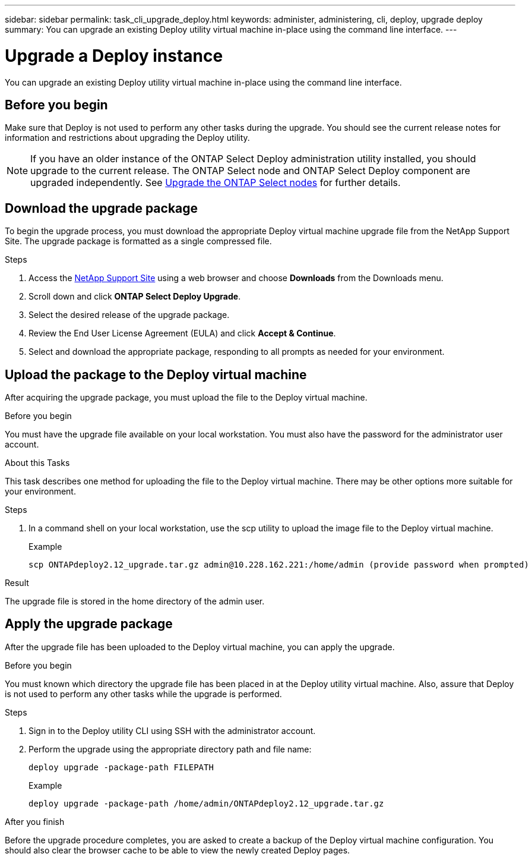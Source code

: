 ---
sidebar: sidebar
permalink: task_cli_upgrade_deploy.html
keywords: administer, administering, cli, deploy, upgrade deploy
summary: You can upgrade an existing Deploy utility virtual machine in-place using the command line interface.
---

= Upgrade a Deploy instance
:hardbreaks:
:nofooter:
:icons: font
:linkattrs:
:imagesdir: ./media/

[.lead]
You can upgrade an existing Deploy utility virtual machine in-place using the command line interface.

== Before you begin

Make sure that Deploy is not used to perform any other tasks during the upgrade. You should see the current release notes for information and restrictions about upgrading the Deploy utility.

[NOTE] 
If you have an older instance of the ONTAP Select Deploy administration utility installed, you should upgrade to the current release. The ONTAP Select node and ONTAP Select Deploy component are upgraded independently. See link:concept_adm_upgrading_nodes.html[Upgrade the ONTAP Select nodes^] for further details.

== Download the upgrade package

To begin the upgrade process, you must download the appropriate Deploy virtual machine upgrade file from the NetApp Support Site. The upgrade package is formatted as a single compressed file.

.Steps

. Access the link:https://mysupport.netapp.com/site/[NetApp Support Site^] using a web browser and choose *Downloads* from the Downloads menu.

. Scroll down and click *ONTAP Select Deploy Upgrade*.

. Select the desired release of the upgrade package.

. Review the End User License Agreement (EULA) and click *Accept & Continue*.

. Select and download the appropriate package, responding to all prompts as needed for your environment.

== Upload the package to the Deploy virtual machine

After acquiring the upgrade package, you must upload the file to the Deploy virtual machine.

.Before you begin

You must have the upgrade file available on your local workstation. You must also have the password for the administrator user account.

.About this Tasks

This task describes one method for uploading the file to the Deploy virtual machine. There may be other options more suitable for your environment.

.Steps

. In a command shell on your local workstation, use the scp utility to upload the image file to the Deploy virtual machine.
+
Example
+
....
scp ONTAPdeploy2.12_upgrade.tar.gz admin@10.228.162.221:/home/admin (provide password when prompted)
....

.Result
The upgrade file is stored in the home directory of the admin user.


== Apply the upgrade package

After the upgrade file has been uploaded to the Deploy virtual machine, you can apply the upgrade.

.Before you begin
You must known which directory the upgrade file has been placed in at the Deploy utility virtual machine. Also, assure that Deploy is not used to perform any other tasks while the upgrade is performed.

.Steps

. Sign in to the Deploy utility CLI using SSH with the administrator account.
. Perform the upgrade using the appropriate directory path and file name:
+
`deploy upgrade -package-path FILEPATH`
+
Example
+
....
deploy upgrade -package-path /home/admin/ONTAPdeploy2.12_upgrade.tar.gz
....

.After you finish

Before the upgrade procedure completes, you are asked to create a backup of the Deploy virtual machine configuration. You should also clear the browser cache to be able to view the newly created Deploy pages.

// 2023-06-06, github issue #178
// 2023-10-17, prep for repo version split
// 2023-11-01, github issue #221